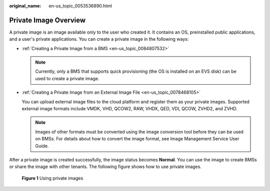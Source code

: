 :original_name: en-us_topic_0053536890.html

.. _en-us_topic_0053536890:

Private Image Overview
======================

A private image is an image available only to the user who created it. It contains an OS, preinstalled public applications, and a user's private applications. You can create a private image in the following ways:

-  :ref:`Creating a Private Image from a BMS <en-us_topic_0084807532>`

   .. note::

      Currently, only a BMS that supports quick provisioning (the OS is installed on an EVS disk) can be used to create a private image.

-  :ref:`Creating a Private Image from an External Image File <en-us_topic_0078468105>`

   You can upload external image files to the cloud platform and register them as your private images. Supported external image formats include VMDK, VHD, QCOW2, RAW, VHDX, QED, VDI, QCOW, ZVHD2, and ZVHD.

   .. note::

      Images of other formats must be converted using the image conversion tool before they can be used on BMSs. For details about how to convert the image format, see Image Management Service User Guide.

After a private image is created successfully, the image status becomes **Normal**. You can use the image to create BMSs or share the image with other tenants. The following figure shows how to use private images.


.. figure:: /_static/images/en-us_image_0177240840.png
   :alt: **Figure 1** Using private images

   **Figure 1** Using private images

